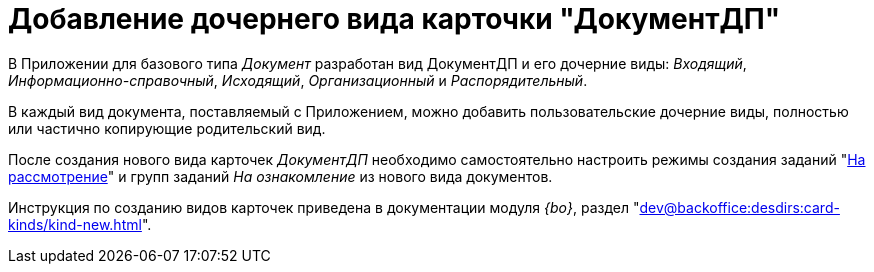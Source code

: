 = Добавление дочернего вида карточки "ДокументДП"

В Приложении для базового типа _Документ_ разработан вид ДокументДП и его дочерние виды: _Входящий_, _Информационно-справочный_, _Исходящий_, _Организационный_ и _Распорядительный_.

В каждый вид документа, поставляемый с Приложением, можно добавить пользовательские дочерние виды, полностью или частично копирующие родительский вид.

После создания нового вида карточек _ДокументДП_ необходимо самостоятельно настроить режимы создания заданий "xref:Mode_Creating_Task_for_Review.adoc[На рассмотрение]" и групп заданий _На ознакомление_ из нового вида документов.

Инструкция по созданию видов карточек приведена в документации модуля _{bo}_, раздел "xref:dev@backoffice:desdirs:card-kinds/kind-new.adoc[]".
